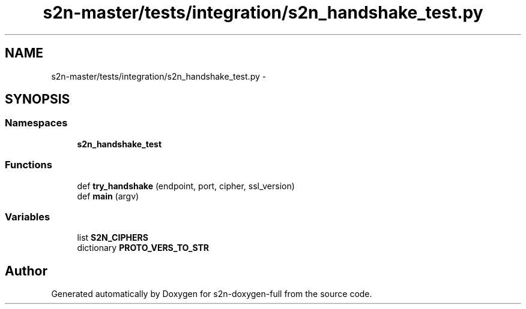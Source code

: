 .TH "s2n-master/tests/integration/s2n_handshake_test.py" 3 "Fri Aug 19 2016" "s2n-doxygen-full" \" -*- nroff -*-
.ad l
.nh
.SH NAME
s2n-master/tests/integration/s2n_handshake_test.py \- 
.SH SYNOPSIS
.br
.PP
.SS "Namespaces"

.in +1c
.ti -1c
.RI " \fBs2n_handshake_test\fP"
.br
.in -1c
.SS "Functions"

.in +1c
.ti -1c
.RI "def \fBtry_handshake\fP (endpoint, port, cipher, ssl_version)"
.br
.ti -1c
.RI "def \fBmain\fP (argv)"
.br
.in -1c
.SS "Variables"

.in +1c
.ti -1c
.RI "list \fBS2N_CIPHERS\fP"
.br
.ti -1c
.RI "dictionary \fBPROTO_VERS_TO_STR\fP"
.br
.in -1c
.SH "Author"
.PP 
Generated automatically by Doxygen for s2n-doxygen-full from the source code\&.
